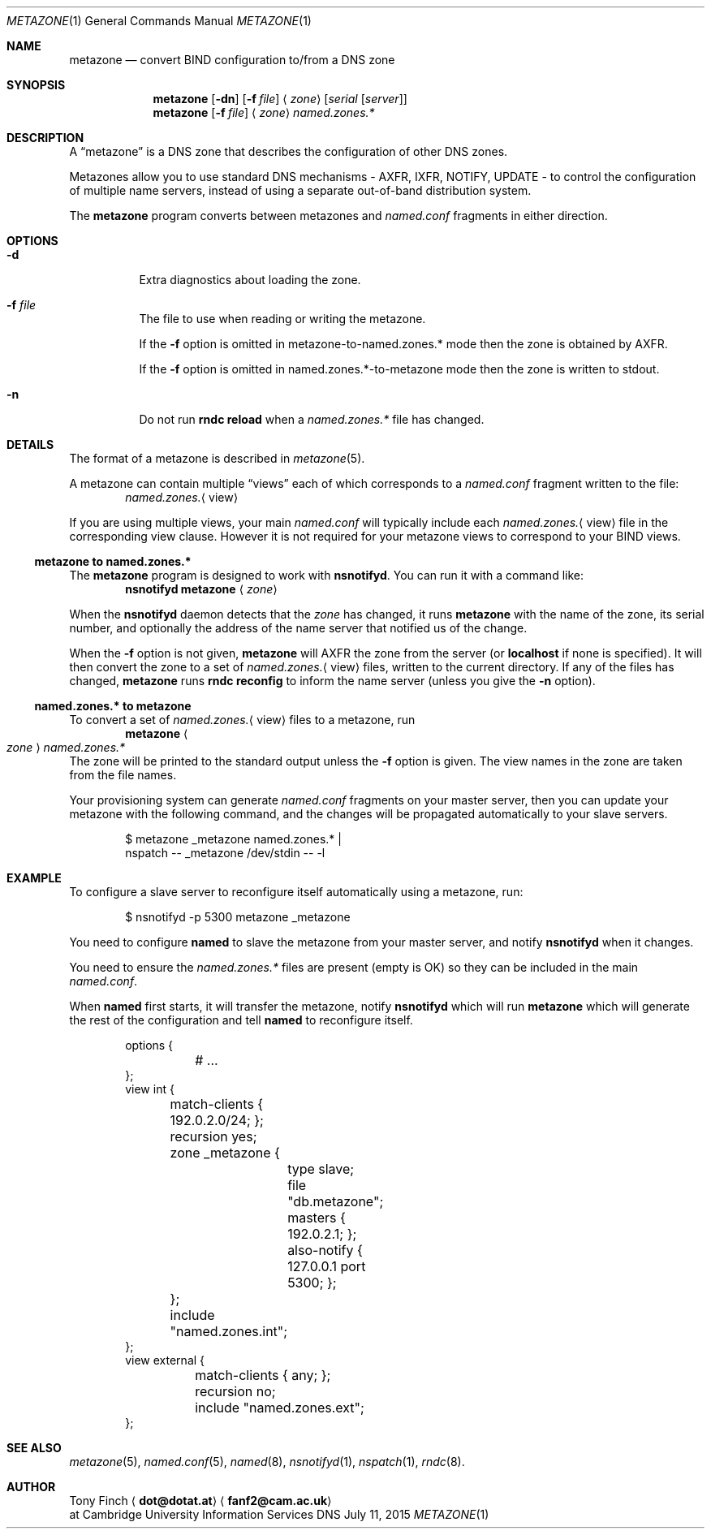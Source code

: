 .Dd July 11, 2015
.Dt METAZONE 1 "DNS Commands Manual"
.Os DNS
.Sh NAME
.Nm metazone
.Nd convert BIND configuration to/from a DNS zone
.Sh SYNOPSIS
.Nm
.Op Fl dn
.Op Fl f Ar file
.Aq Ar zone
.Op Ar serial Op Ar server
.Nm
.Op Fl f Ar file
.Aq Ar zone
.Ar named.zones.*
.Sh DESCRIPTION
A
.Dq metazone
is a DNS zone
that describes the configuration of other DNS zones.
.Pp
Metazones allow you to use standard DNS mechanisms -
AXFR, IXFR, NOTIFY, UPDATE -
to control the configuration of multiple name servers,
instead of using a separate out-of-band distribution system.
.Pp
The
.Nm
program
converts between metazones and
.Pa named.conf
fragments in either direction.
.Sh OPTIONS
.Bl -tag -width indent
.It Fl d
Extra diagnostics about loading the zone.
.It Fl f Ar file
The file to use when reading or writing the metazone.
.Pp
If the
.Fl f
option is omitted in metazone-to-named.zones.* mode
then the zone is obtained by AXFR.
.Pp
If the
.Fl f
option is omitted in named.zones.*-to-metazone mode
then the zone is written to stdout.
.It Fl n
Do not run
.Li rndc reload
when a
.Pa named.zones.*
file has changed.
.El
.Sh DETAILS
The format of a metazone is described in
.Xr metazone 5 .
.Pp
A metazone can contain multiple
.Dq views
each of which corresponds to a
.Pa named.conf
fragment written to the file:
.D1 Pa named.zones. Ns Aq view
.Pp
If you are using multiple views,
your main
.Pa named.conf
will typically include each
.Pa named.zones. Ns Aq view
file in the corresponding view clause.
However it is not required for your
metazone views to correspond to your BIND views.
.Ss metazone to named.zones.*
The
.Nm
program is designed to work with
.Nm nsnotifyd .
You can run it with a command like:
.D1 Nm nsnotifyd Nm metazone Aq Ar zone
.Pp
When the
.Nm nsnotifyd
daemon detects that the
.Ar zone
has changed,
it runs
.Nm
with the name of the zone,
its serial number,
and optionally the address of
the name server that notified us of the change.
.Pp
When the
.Fl f
option is not given,
.Nm
will AXFR the zone
from the server
(or
.Li localhost
if none is specified).
It will then convert the zone to a set of
.Pa named.zones. Ns Aq view
files,
written to the current directory.
If any of the files has changed,
.Nm
runs
.Nm rndc Cm reconfig
to inform the name server
(unless you give the
.Fl n
option).
.Ss named.zones.* to metazone
To convert a set of
.Pa named.zones. Ns Aq view
files to a metazone,
run
.D1 Nm Ao Ar zone Ac Pa named.zones.*
The zone will be printed to the standard output
unless the
.Fl f
option is given.
The view names in the zone
are taken from the file names.
.Pp
Your provisioning system can generate
.Pa named.conf
fragments on your master server,
then you can update your metazone
with the following command,
and the changes will be propagated
automatically to your slave servers.
.Bd -literal -offset indent
$ metazone _metazone named.zones.* |
  nspatch -- _metazone /dev/stdin -- -l
.Ed
.Sh EXAMPLE
To configure a slave server to reconfigure itself
automatically using a metazone,
run:
.Bd -literal -offset indent
$ nsnotifyd -p 5300 metazone _metazone
.Ed
.Pp
You need to configure
.Nm named
to slave the metazone from your master server,
and notify
.Nm nsnotifyd
when it changes.
.Pp
You need to ensure the
.Pa named.zones.*
files are present
(empty is OK)
so they can be included in the main
.Pa named.conf .
.Pp
When
.Nm named
first starts,
it will transfer the metazone,
notify
.Nm nsnotifyd
which will run
.Nm
which will generate the rest of the configuration
and tell
.Nm named
to reconfigure itself.
.Bd -literal -offset indent
options {
	# ...
};
view int {
	match-clients { 192.0.2.0/24; };
	recursion yes;
	zone _metazone {
		type slave;
		file "db.metazone";
		masters { 192.0.2.1; };
		also-notify { 127.0.0.1 port 5300; };
	};
	include "named.zones.int";
};
view external {
	match-clients { any; };
	recursion no;
	include "named.zones.ext";
};
.Ed
.Sh SEE ALSO
.Xr metazone 5 ,
.Xr named.conf 5 ,
.Xr named 8 ,
.Xr nsnotifyd 1 ,
.Xr nspatch 1 ,
.Xr rndc 8 .
.Sh AUTHOR
.An Tony Finch
.Aq Li dot@dotat.at
.Aq Li fanf2@cam.ac.uk
.br
at Cambridge University Information Services
.\" You may do anything with this. It has no warranty.
.\" http://creativecommons.org/publicdomain/zero/1.0/
